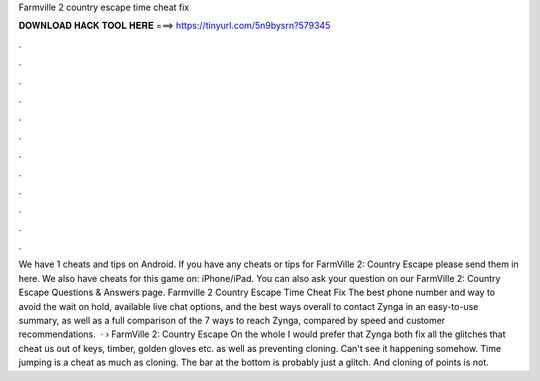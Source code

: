 Farmville 2 country escape time cheat fix

𝐃𝐎𝐖𝐍𝐋𝐎𝐀𝐃 𝐇𝐀𝐂𝐊 𝐓𝐎𝐎𝐋 𝐇𝐄𝐑𝐄 ===> https://tinyurl.com/5n9bysrn?579345

.

.

.

.

.

.

.

.

.

.

.

.

We have 1 cheats and tips on Android. If you have any cheats or tips for FarmVille 2: Country Escape please send them in here. We also have cheats for this game on: iPhone/iPad. You can also ask your question on our FarmVille 2: Country Escape Questions & Answers page. Farmville 2 Country Escape Time Cheat Fix The best phone number and way to avoid the wait on hold, available live chat options, and the best ways overall to contact Zynga in an easy-to-use summary, as well as a full comparison of the 7 ways to reach Zynga, compared by speed and customer recommendations.  · › FarmVille 2: Country Escape On the whole I would prefer that Zynga both fix all the glitches that cheat us out of keys, timber, golden gloves etc. as well as preventing cloning. Can't see it happening somehow. Time jumping is a cheat as much as cloning. The bar at the bottom is probably just a glitch. And cloning of points is not.